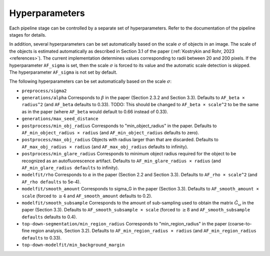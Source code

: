 .. _hyperparameters:

Hyperparameters
===============

Each pipeline stage can be controlled by a separate set of hyperparameters. Refer to the documentation of the pipeline stages for details.

In addition, several hyperparameters can be set automatically based on the scale :math:`\sigma` of objects in an image. The scale of the objects is estimated automatically as described in Section 3.1 of the paper (:ref:`Kostrykin and Rohr, 2023 <references>`). The current implementation determines values corresponding to radii between 20 and 200 pixels. If the hyperparameter ``AF_sigma`` is set, then the scale :math:`\sigma` is forced to its value and the automatic scale detection is skipped. The hyperparameter ``AF_sigma`` is not set by default.

The following hyperparameters can be set automatically based on the scale :math:`\sigma`:

* ``preprocess/sigma2``

* ``generations/alpha`` Corresponds to :math:`\beta` in the paper (Section 2.3.2 and Section 3.3). Defaults to ``AF_beta × radius^2`` (and ``AF_beta`` defaults to 0.33). TODO: This should be changed to ``AF_beta × scale^2`` to be the same as in the paper (where ``AF_beta`` would default to 0.66 instead of 0.33).

* ``generations/max_seed_distance``

* ``postprocess/min_obj_radius`` Corresponds to "min_object_radius" in the paper. Defaults to ``AF_min_object_radius × radius`` (and ``AF_min_object_radius`` defaults to zero).

* ``postprocess/max_obj_radius`` Objects with radius larger than that are discarded. Defaults to ``AF_max_obj_radius × radius`` (and ``AF_max_obj_radius`` defaults to infinity).

* ``postprocess/min_glare_radius`` Corresponds to minimum object radius required for the object to be recognized as an autofluorescence artifact. Defaults to ``AF_min_glare_radius × radius`` (and ``AF_min_glare_radius defaults`` to infinity).

* ``modelfit/rho`` Corresponds to :math:`\alpha` in the paper (Section 2.2 and Section 3.3). Defaults to ``AF_rho × scale^2`` (and ``AF_rho defaults`` to 5e-4).

* ``modelfit/smooth_amount`` Corresponds to \sigma_G in the paper (Section 3.3). Defaults to ``AF_smooth_amount × scale`` (forced to :math:`\geq 4` and ``AF_smooth_amount`` defaults to 0.2).

* ``modelfit/smooth_subsample`` Corresponds to the amount of sub-sampling used to obtain the matrix :math:`\tilde G_\omega` in the paper (Section 3.3). Defaults to ``AF_smooth_subsample × scale`` (forced to :math:`\geq 8` and ``AF_smooth_subsample defaults`` defaults to 0.4).

* ``top-down-segmentation/min_region_radius`` Corresponds to "min_region_radius" in the paper (coarse-to-fine region analysis, Section 3.2). Defaults to ``AF_min_region_radius × radius`` (and ``AF_min_region_radius defaults`` to 0.33).

* ``top-down-modelfit/min_background_margin``
